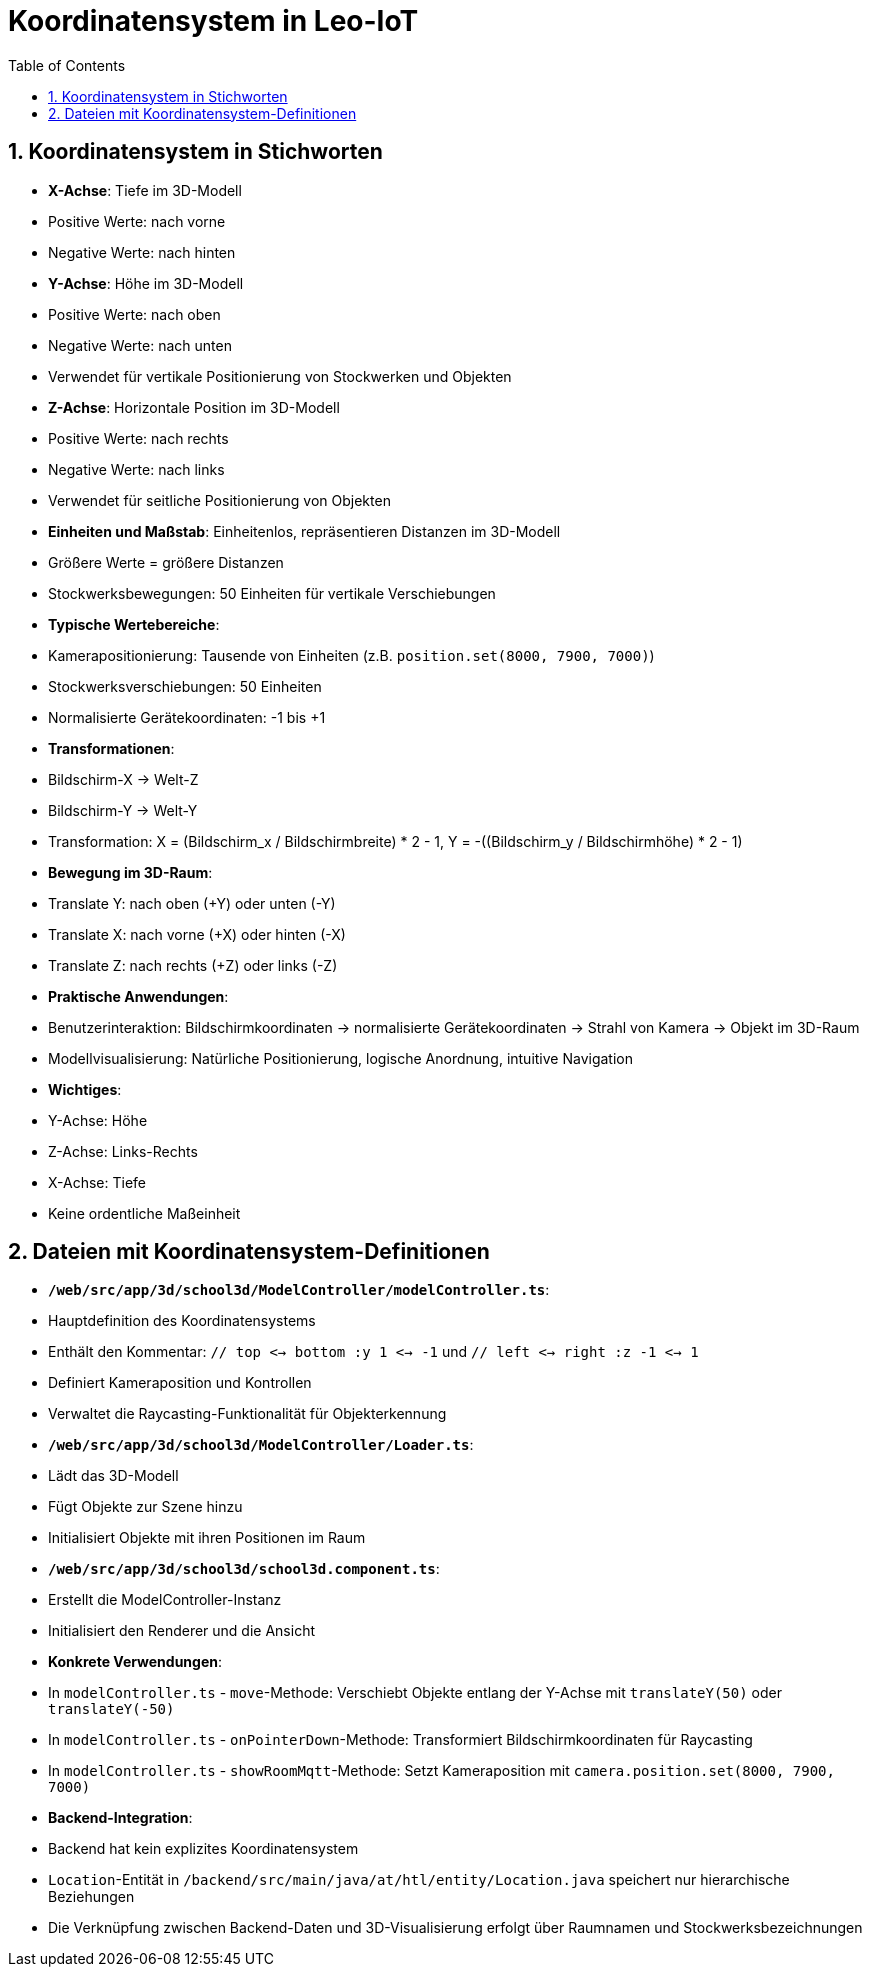 = Koordinatensystem in Leo-IoT
:toc: left
:icons: font
:sectnums:

== Koordinatensystem in Stichworten

* **X-Achse**: Tiefe im 3D-Modell
  * Positive Werte: nach vorne
  * Negative Werte: nach hinten

* **Y-Achse**: Höhe im 3D-Modell
  * Positive Werte: nach oben
  * Negative Werte: nach unten
  * Verwendet für vertikale Positionierung von Stockwerken und Objekten

* **Z-Achse**: Horizontale Position im 3D-Modell
  * Positive Werte: nach rechts
  * Negative Werte: nach links
  * Verwendet für seitliche Positionierung von Objekten

* **Einheiten und Maßstab**: Einheitenlos, repräsentieren Distanzen im 3D-Modell
  * Größere Werte = größere Distanzen
  * Stockwerksbewegungen: 50 Einheiten für vertikale Verschiebungen

* **Typische Wertebereiche**:
  * Kamerapositionierung: Tausende von Einheiten (z.B. `position.set(8000, 7900, 7000)`)
  * Stockwerksverschiebungen: 50 Einheiten
  * Normalisierte Gerätekoordinaten: -1 bis +1

* **Transformationen**:
  * Bildschirm-X -> Welt-Z
  * Bildschirm-Y -> Welt-Y
  * Transformation: X = (Bildschirm_x / Bildschirmbreite) * 2 - 1, Y = -((Bildschirm_y / Bildschirmhöhe) * 2 - 1)

* **Bewegung im 3D-Raum**:
  * Translate Y: nach oben (+Y) oder unten (-Y)
  * Translate X: nach vorne (+X) oder hinten (-X)
  * Translate Z: nach rechts (+Z) oder links (-Z)

* **Praktische Anwendungen**:
  * Benutzerinteraktion: Bildschirmkoordinaten -> normalisierte Gerätekoordinaten -> Strahl von Kamera -> Objekt im 3D-Raum
  * Modellvisualisierung: Natürliche Positionierung, logische Anordnung, intuitive Navigation

* **Wichtiges**:
  * Y-Achse: Höhe
  * Z-Achse: Links-Rechts
  * X-Achse: Tiefe
  * Keine ordentliche Maßeinheit

== Dateien mit Koordinatensystem-Definitionen

* **`/web/src/app/3d/school3d/ModelController/modelController.ts`**:
  * Hauptdefinition des Koordinatensystems
  * Enthält den Kommentar: `// top <-> bottom :y 1 <-> -1` und `// left <-> right :z -1 <-> 1`
  * Definiert Kameraposition und Kontrollen
  * Verwaltet die Raycasting-Funktionalität für Objekterkennung

* **`/web/src/app/3d/school3d/ModelController/Loader.ts`**:
  * Lädt das 3D-Modell
  * Fügt Objekte zur Szene hinzu
  * Initialisiert Objekte mit ihren Positionen im Raum

* **`/web/src/app/3d/school3d/school3d.component.ts`**:
  * Erstellt die ModelController-Instanz
  * Initialisiert den Renderer und die Ansicht

* **Konkrete Verwendungen**:
  * In `modelController.ts` - `move`-Methode: Verschiebt Objekte entlang der Y-Achse mit `translateY(50)` oder `translateY(-50)`
  * In `modelController.ts` - `onPointerDown`-Methode: Transformiert Bildschirmkoordinaten für Raycasting
  * In `modelController.ts` - `showRoomMqtt`-Methode: Setzt Kameraposition mit `camera.position.set(8000, 7900, 7000)`

* **Backend-Integration**:
  * Backend hat kein explizites Koordinatensystem
  * `Location`-Entität in `/backend/src/main/java/at/htl/entity/Location.java` speichert nur hierarchische Beziehungen
  * Die Verknüpfung zwischen Backend-Daten und 3D-Visualisierung erfolgt über Raumnamen und Stockwerksbezeichnungen